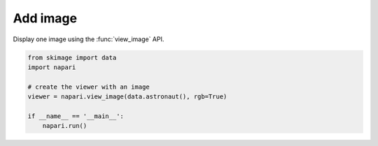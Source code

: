 
.. DO NOT EDIT.
.. THIS FILE WAS AUTOMATICALLY GENERATED BY SPHINX-GALLERY.
.. TO MAKE CHANGES, EDIT THE SOURCE PYTHON FILE:
.. "gallery/add_image.py"
.. LINE NUMBERS ARE GIVEN BELOW.

.. only:: html

    .. note::
        :class: sphx-glr-download-link-note

        Click :ref:`here <sphx_glr_download_gallery_add_image.py>`
        to download the full example code

.. rst-class:: sphx-glr-example-title

.. _sphx_glr_gallery_add_image.py:


Add image
=========

Display one image using the :func:`view_image` API.

.. GENERATED FROM PYTHON SOURCE LINES 7-16



.. image-sg:: /gallery/images/sphx_glr_add_image_001.png
   :alt: add image
   :srcset: /gallery/images/sphx_glr_add_image_001.png
   :class: sphx-glr-single-img





.. code-block:: default


    from skimage import data
    import napari

    # create the viewer with an image
    viewer = napari.view_image(data.astronaut(), rgb=True)

    if __name__ == '__main__':
        napari.run()


.. _sphx_glr_download_gallery_add_image.py:

.. only:: html

  .. container:: sphx-glr-footer sphx-glr-footer-example


    .. container:: sphx-glr-download sphx-glr-download-python

      :download:`Download Python source code: add_image.py <add_image.py>`

    .. container:: sphx-glr-download sphx-glr-download-jupyter

      :download:`Download Jupyter notebook: add_image.ipynb <add_image.ipynb>`


.. only:: html

 .. rst-class:: sphx-glr-signature

    `Gallery generated by Sphinx-Gallery <https://sphinx-gallery.github.io>`_
